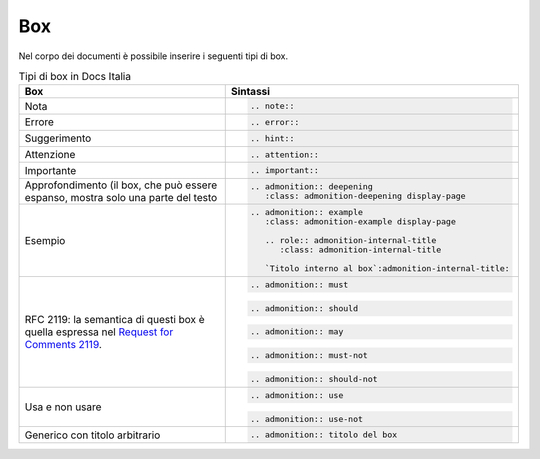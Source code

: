 Box
---

Nel corpo dei documenti è possibile inserire i seguenti tipi di box.

.. table:: Tipi di box in Docs Italia
   :name: box-docs-italia

   .. list-table::
      :header-rows: 1

      * 
        - Box
        - Sintassi

      * 
        - Nota
        - .. code-block:: rst

             .. note::
      * 
        - Errore 
        - .. code-block:: rst

             .. error::
      * 
        - Suggerimento 
        - .. code-block:: rst

             .. hint::
      * 
        - Attenzione 
        - .. code-block:: rst

             .. attention::
      * 
        - Importante 
        - .. code-block:: rst

             .. important::
      * 
        - Approfondimento (il box, che può essere espanso, 
          mostra solo una parte del testo 
        - .. code-block:: rst

             .. admonition:: deepening
                :class: admonition-deepening display-page
      * 
        - Esempio 
        - .. code-block:: rst

             .. admonition:: example
                :class: admonition-example display-page
                
                .. role:: admonition-internal-title
                   :class: admonition-internal-title
             
                `Titolo interno al box`:admonition-internal-title:
      * 
        - RFC 2119: la semantica di questi box è quella espressa nel `Request
          for Comments 2119 <https://www.ietf.org/rfc/rfc2119.txt>`_.
        - .. code-block:: rst
             
             .. admonition:: must
          
          .. code-block:: rst
             
             .. admonition:: should
          
          .. code-block:: rst
             
             .. admonition:: may
          
          .. code-block:: rst
             
             .. admonition:: must-not
          
          .. code-block:: rst
             
             .. admonition:: should-not
      *
        - Usa e non usare
        - .. code-block:: rst
             
             .. admonition:: use
          
          .. code-block:: rst
             
             .. admonition:: use-not
      *
        - Generico con titolo arbitrario
        - .. code-block:: rst
             
             .. admonition:: titolo del box
